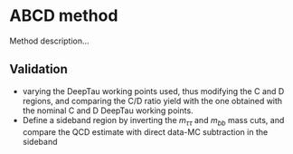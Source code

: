 * ABCD method
Method description...
** Validation 
+ varying the DeepTau working points used, thus modifying the C and D regions, and comparing the C/D ratio yield with the one obtained with the nominal C and D DeepTau working points.
+ Define a sideband region by inverting the $m_{\tau\tau}$ and $m_{bb}$ mass cuts, and compare the QCD estimate with direct data-MC subtraction in the sideband
